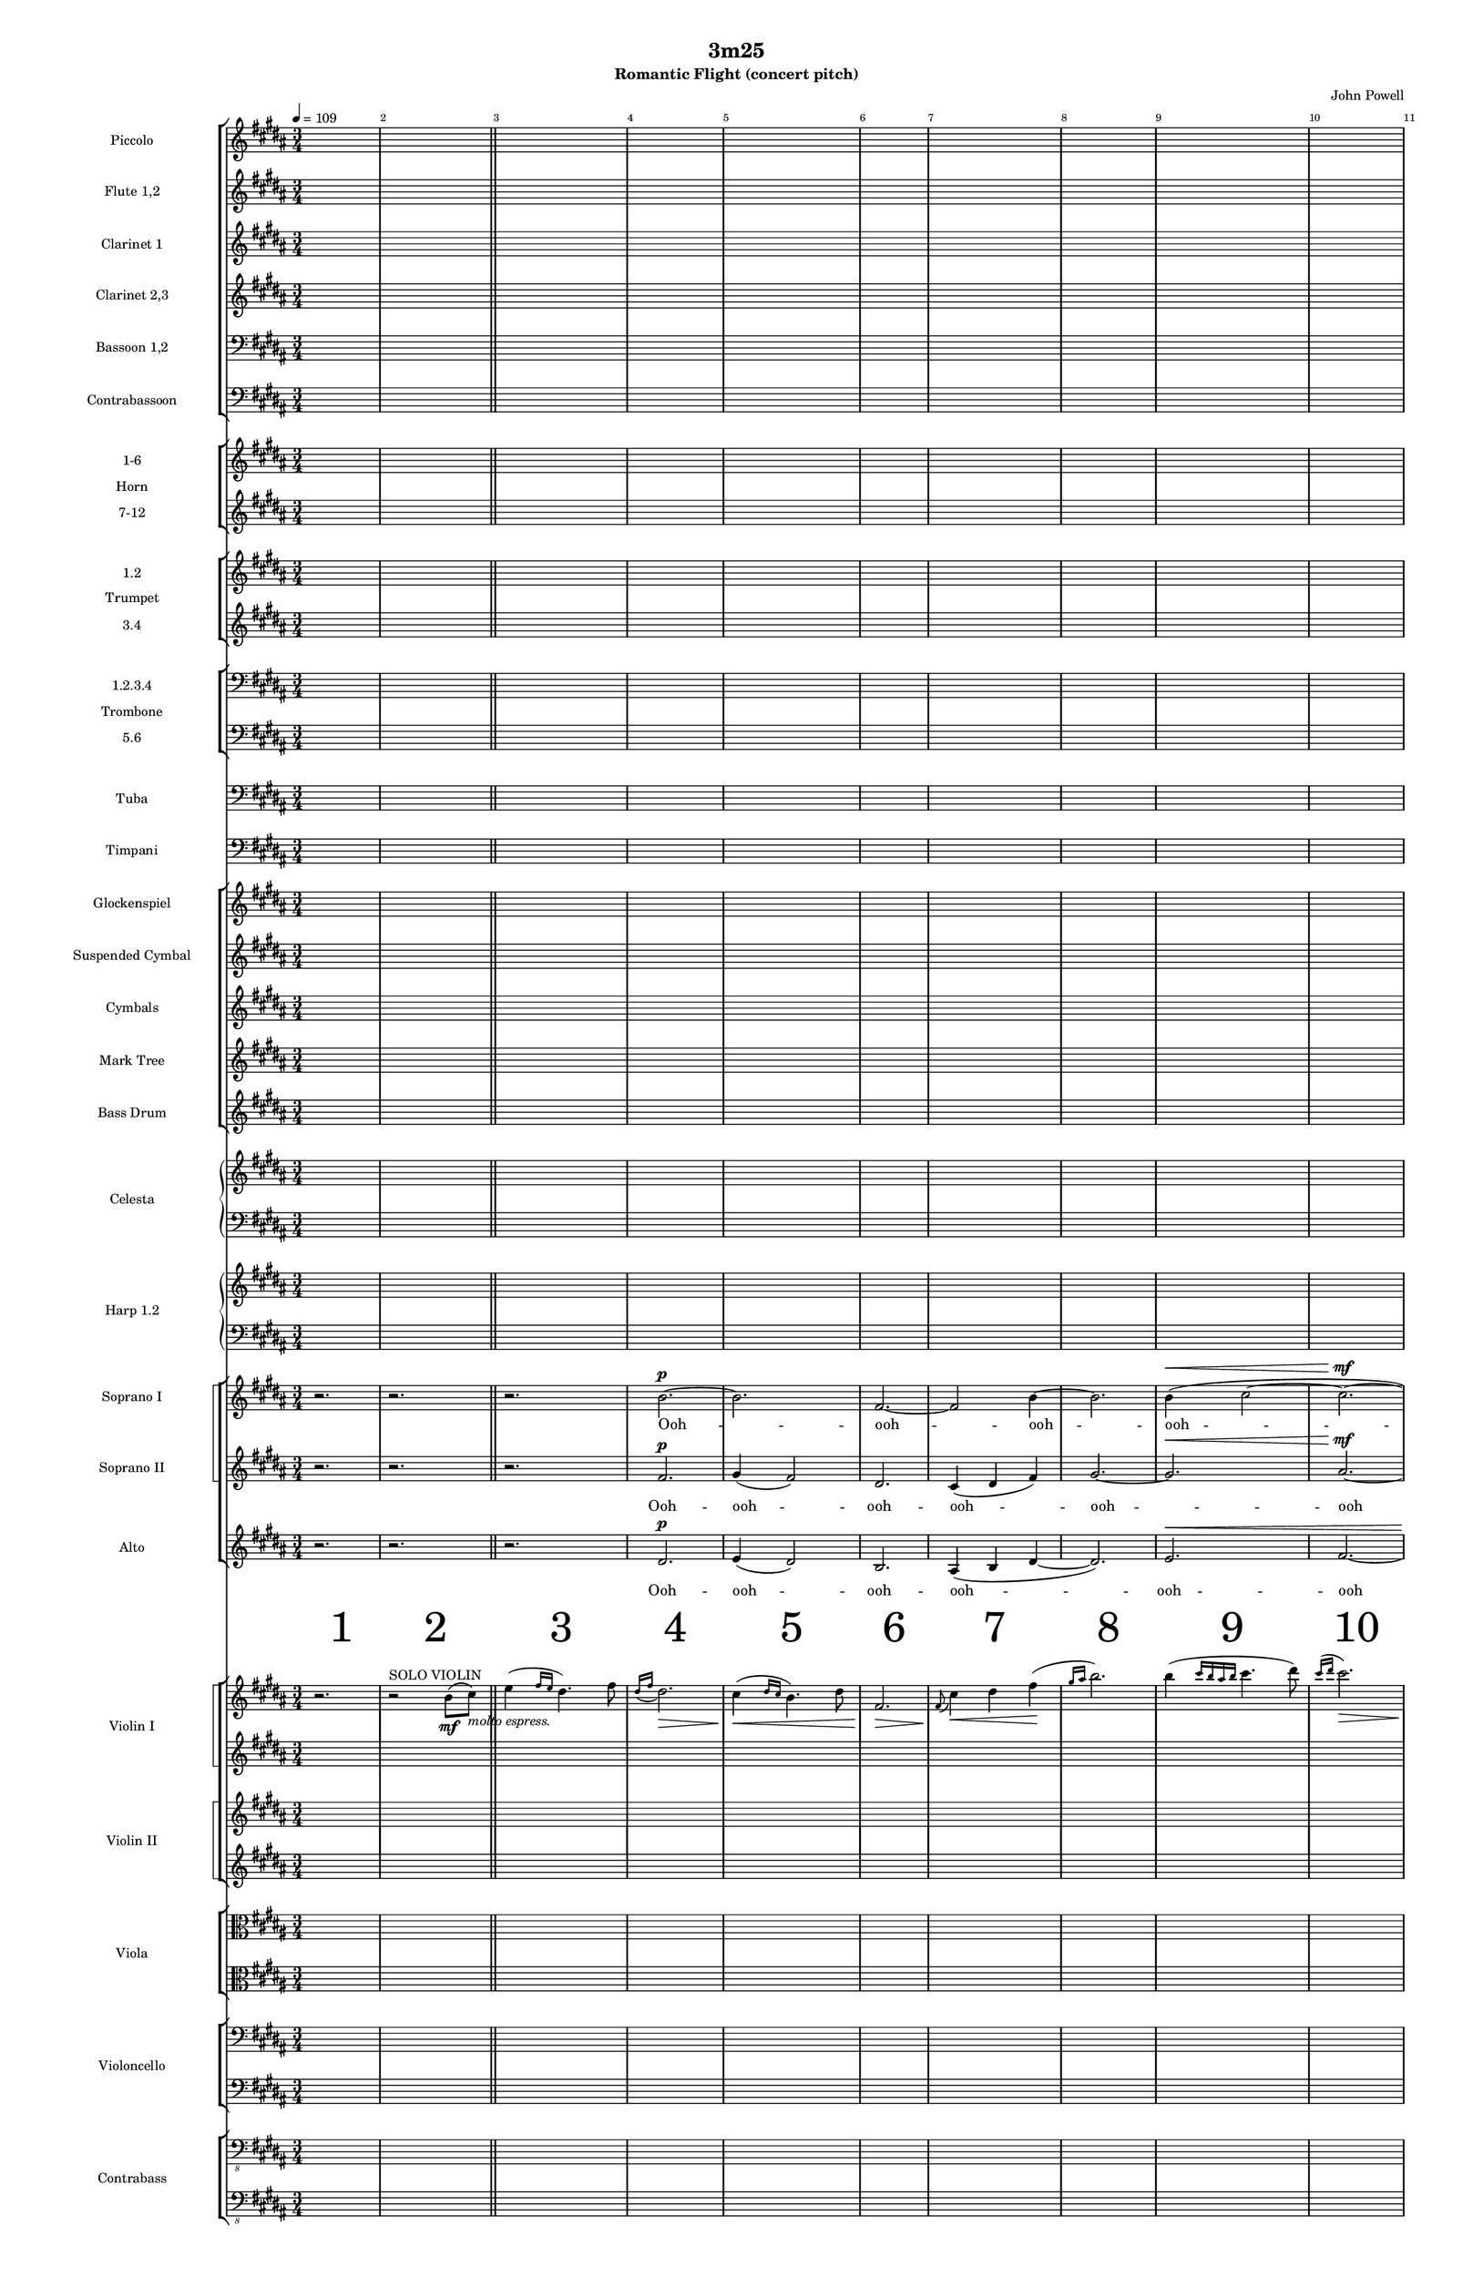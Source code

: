 \version "2.20.0"
% this began with the orchestra/piano template from the following URL: https://lilypond.org/doc/v2.20/Documentation/learning/orchestra-choir-and-piano

% QUESTION: How do you put a dynamic on the last 8th of the bar when it's a whole note?


%*******************
%      GLOBALS
%*******************  
#(set-global-staff-size 13)

\paper {
  #(set-paper-size "tabloid")
  indent = 3.0\cm  % add space for instrumentName
  short-indent = 1.5\cm  % add less space for shortInstrumentName
}


\header { 
  title = "3m25"
  subtitle = "Romantic Flight (concert pitch)"
  composer = "John Powell"
 }



%Global Variables% 
% \keyTime = {\time 3/4 \key b \major }






%*******************
%MUSIC VARIABLES
%*******************

%ALL BARLINES DEFINED ON TOP STAFF!
piccoloMusic = \relative c'' {\tempo 4 = 109 \time 3/4 \key b \major | s2. | s2. \bar "||" | s2.*8 \pageBreak| s2.*3 | s2. | \tempo   "(-7)" 4 = 102   s2.\bar "||" | s2. | s2. \pageBreak | s2.*6 \pageBreak}

fluteMusic = \relative c' { \time 3/4 \key b \major |s2.*17 | s2.*6  }
clarinetIMusic = \relative c'' { \time 3/4 \key b \major |s2.*10 | 
                                 s2.*7 | r2. | r2. | cis,4\mf\<( dis fis) | b2. | b4 cis4.( dis8) | cis2.\> | %page 2
                                 r2.\mf %page 3
}
clarinetII-IIIMusic = \relative c'' {  \time 3/4 \key b \major  |s2.*10 | 
                                       s2.*4 | << {r2.} \\ {r4 b,4.\mf( ais8)}>> | <e' b>8-.\mf _\markup{\italic "leggiero"}[ <e b>-.] <dis b>-. 8-. r <dis b>-. | <dis b>-. 8-. r <dis b>-. r <dis b>-. %page 2
                                       <ais cis>8-. | | | | | |
}
bassoonI-IIMusic = \relative c' {\clef bass \time 3/4 \key b \major | s2.*15 | <e, b'>8-.\mf_\markup{\italic "leggiero"} [ 8-.] <dis' b>8-. 8-. r <dis b>8-. |  <dis b>8-.[ 8-.] <dis b>8-. 8-. r <dis b>8-.   }
contrabassoonMusic = \relative c' {\clef bass \time 3/4 \key b \major | s2.*15 | e,,8-. \mf_\markup{\italic "leggiero"}  r b'-. r b'-. r | b,-. r r b'-. fis-.[ b,-.] }

%%%%BRASS VARIABLES%%%
trumpetMusic = \relative c { \time 3/4 \key b \major | s2.*17 }
% Key signature is often omitted for horns

hornOneMusic =  \relative c {\time 3/4 \key b \major | s2.*14 | r4 ^"a6" b'\mf _\markup{ \italic "con amore"} ( cis) |  e4-- dis4.( \< fis8) | dis2.\!\> |  cis4\!\<  b4.( dis8) | fis,2.\!\> | cis'4\!  }

tromboneOneMusic = \relative c { \clef bass \time 3/4 \key b \major | s2.*17 }


  %%%%%% PERCUSSION VARIABLES  %%%%%%
timpaniMusic = \relative c {  \clef bass \time 3/4 \key b \major | s2.*17  }
glockMusic = \relative c'' {\time 3/4 \key b \major | s2.* 17  }
percussionMusic = \relative c {\time 3/4 \key b \major |  s2.*17  }
susCymMusic = \relative c {
  \time 3/4 \key b \major 
  |  s2.*14 | 
  \override NoteHead.style = #'harmonic
  e''2.:32\p\< | e2.\mf  | r2.}


celestaRHMusic = \relative c { \time 3/4 \key b \major | s2.*17 }
celestaLHMusic = \relative c { \clef bass \key b \major | s2.*17 }
harpRHMusic = \relative c { \time 3/4 \key b \major  | s2.*10 | r2. | r8\mf b' e gis b4 | r8 b, dis[ gis] b[ dis] | r4 \>  b,4 e | fis b cis \p | r2. | r2. }
harpLHMusic = \relative c { \clef bass \key b \major | s2.*10 | r2.^"a2" |  e2. | gis2. | e2. | r2.| r2. | r2.  }


%%%%CHOIR%%%%%

sopranoIMusic = \relative c'' {  \key b \major  r2. | r2. | r2. | b2.~^\p | b2. | fis2.~ | fis2 b4~ | b2. | b4^\< (cis2~ | cis2.^\mf~| cis2) fis4~| fis2 b,4( | dis2.^\> | b2.) | r2.\!\mf r2. | r2. }
sopranoILyrics = \lyricmode { Ooh -- ooh -- ooh -- ooh -- ooh -- ooh }

sopranoIIMusic = \relative c'' { \key b \major r2. | r2. | r2. | fis,2.^\p | gis4( fis2) | dis2. | cis4(dis fis) | gis2.~ | gis2.^\< | ais2.^\mf~| ais2 b4( | gis2.) |b2.^ \>( | gis2.)|| r2.\!\mf r2. | r2. }
sopranoIILyrics = \lyricmode { Ooh -- ooh -- ooh -- ooh -- ooh -- ooh }

altoMusic = \relative c' { \key b \major r2. | r2. | r2. | dis2.^\p | e4( dis2) | b2. | ais4( b dis~ | dis2.) | e2.^\< |  fis2.~ | fis2 dis4( e2.) |  gis2.^\>( | e2.) | r2.\!\mf  r2. | r2. }

altoLyrics = \lyricmode { Ooh -- ooh -- ooh -- ooh -- ooh -- ooh}

%%%% END CHOIR %%%%%


violinSoloMusic = \relative c' 
{ 
% violin solo - info 
\key b \major \time 3/4
  \override Score.BarNumber.break-visibility = ##(#t #t #t)
% violin solo - music 
r2. | r2^"SOLO VIOLIN" b'8\mf ( cis)_\markup{ \italic "molto espress."} 
| e4 ( \grace {fis16 e} dis4.) fis8 | \grace {dis16( fis16} dis2.)\> |  cis4\!\<( \grace {dis16 cis16} b4.) dis8 | fis,2.\!\>|  \grace {fis8\!(} cis'4) \< dis fis \! (| \grace {gis16 ais16} b2.) |
b4 (\grace {cis16 b ais b} cis4. dis8)) | \grace {cis16^( dis} cis2.\>) | fis,4\!\<( gis) b\! | \grace {ais16(} gis8) fis4. dis4 | b4( \grace {cis16 b ais b} cis4. fis8) | dis8( cis8~ cis2~ | cis2.\>)|r2.\p | r2.
}


violinIMusic = \relative c' { \key b \major  s2.* 11 |  r2.^"ALTRI" |   r4^"Div." ^"con sord"  <b'' fis'>2~\pp \< | <b fis'>2.\p\<~ | <b fis'>2.~ | <b fis'>8\mf r8^"senza sord" r4 r4 | r2.}
violinIIAMusic = \relative c' { \key b \major  s2.* 15 | b2.\mf~| b2.}
violinIIBMusic = \relative c' { \key b \major  
\set Timing.beamExceptions = #'()
\set Timing.baseMoment = #(ly:make-moment 1/8)
\set Timing.beatStructure = 2,2,2
s2.* 15 | gis'8\mf( e) fis8( dis) fis8( dis) | fis8( dis) fis8( dis) fis8( dis) }
violaAMusic = \relative c { \clef alto \key b \major  s2.* 15 | gis'4--\mf fis2~ | fis2.  }
violaBMusic = \relative c { \clef alto \key b \major  
\set Timing.beamExceptions = #'()
\set Timing.baseMoment = #(ly:make-moment 1/8)
\set Timing.beatStructure = 2,2,2
s2.* 15 | e8\mf( b') fis8( b) fis8( b) | fis8( b) fis8( b) fis8( b)    }
celloAMusic = \relative c { \clef bass \key b \major  s2.* 14 |  r4 b'\mf _\markup{ \italic "con amore"} ( cis) |  e4 dis4.( \< fis8) | dis2.\!\> |  cis4\!\<  b4.( dis8) | fis,2.\!\> | cis'4\!  } 
celloBMusic = \relative c { \clef bass \key b \major  s2.* 15 | e4--\mf b2~ | b2. }
bassAMusic = \relative c { \clef "bass_8" \key b \major s2.* 15 | e,4\mf^"pizz" b b' b,4. b'8 fis8 b,8   }
bassBMusic = \relative c { \clef "bass_8" \key b \major s2.* 15 | e,,4\mf^"pizz" b' b' b,4. b'8 fis8 b,8   }


%***********************************
% END MUSIC VARIABLES SECTION
%***********************************

%***********************************
%              SCORE SECTION
%***********************************

\score {


  \layout {   

    %%%Definition of the measure number "dynamic" staff %%%
    
    \context {
      \Dynamics
      \consists #Measure_counter_engraver
      \override MeasureCounter.direction = #DOWN
      \override MeasureCounter.font-encoding = #'latin1
      \override MeasureCounter.font-shape = #'Bold
      % to control the distance of the Dynamics context from the staff:
      \override VerticalAxisGroup.nonstaff-relatedstaff-spacing.padding = #2
      \override MeasureCounter.font-size = #+10
      \override MeasureCounter.measure-number-stencil = #(make-stencil-circler 0.1 0.3 ly:text-interface::print)
      % \override MeasureCounter.text = \markup {\circle }
      %\override MeasureCounter.text = \circle --> this is where I want to put circles around the numbers 
    }
    \context {
      \Score
      % \remove "Bar_number_engraver"
      	
    }
  }


  <<
  %%%%%% WW STAFF GROUP %%%%%%
    \new StaffGroup = "StaffGroup_woodwinds" <<

      \new Staff = "Staff_piccolo" \with 
        {
          instrumentName = "Piccolo"
          shortInstrumentName = "Picc." 
        }
        \piccoloMusic

      \new Staff = "Staff_flute" \with 
        { 
          instrumentName = "Flute 1,2" 
          shortInstrumentName = "Fl. 1,2" 
        }
        \fluteMusic

      

      \new Staff = "Staff_1clarinet" \with 
        { 
          instrumentName = "Clarinet 1"
          shortInstrumentName = "Cl. 1" 
        }
        \clarinetIMusic

      \new Staff = "Staff_23clarinet" \with 
        { 
          instrumentName = "Clarinet 2,3"
          shortInstrumentName = "Cl. 2,3" 
        }
        \clarinetII-IIIMusic

      \new Staff = "Staff_12bassoon" \with 
        {
          instrumentName = "Bassoon 1,2"
          shortInstrumentName = "Bsn. 1,2" 
        }
        \bassoonI-IIMusic
    
      \new Staff = "Staff_contrabassoon" \with 
        {
          instrumentName = "Contrabassoon"
          shortInstrumentName = "Cbsn." 
        }
        \contrabassoonMusic
    >>
  %%%%%% CLOSE WW STAFF GROUP %%%%%%
  
  %%%%%% BRASS SECTION  %%%%%%
    %%%%%% HORN STAFF GROUP  %%%%%%
    \new StaffGroup = "StaffGroup_horns" \with 
    {
      instrumentName = "Horn"
      shortInstrumentName = "Hn" 
    } 
    <<

      \new Staff = "Staff_hornI" \with 
      { 
        instrumentName = "1-6" 
        shortInstrumentName = "1-6" 
      }
       % \transposition f (JW: this score is all in c)
        % \transpose f c' \hornOneMusic
        \hornOneMusic
      \new Staff = "Staff_hornII" \with 
      { 
        instrumentName = "7-12" 
        shortInstrumentName = "7-12"
      }
        \hornOneMusic
    >>

    %%%%%% TRUMPET STAFF GROUP  %%%%%%
    \new StaffGroup = "StaffGroup_trumpets" \with 
    {
      instrumentName = "Trumpet"
      shortInstrumentName = "Tpt."
    }
    <<
      \new Staff = "Staff_trumpet_12" \with 
      { 
        instrumentName = "1.2" 
        shortInstrumentName = "1.2" 
      }
      \trumpetMusic
      \new Staff = "Staff_trumpet_34" \with 
      { 
        instrumentName = "3.4" 
        shortInstrumentName = "3.4" 
      }
      \trumpetMusic
    >> 
    
    %%%%%% TROMBONE STAFF GROUP  %%%%%%

    \new StaffGroup = "StaffGroup_lowbrass" \with 
    {
      instrumentName = "Trombone"
      shortInstrumentName = "Tbn."
    }
    <<
      \new Staff = "Staff_trombone_1234" \with 
      {
        instrumentName = "1.2.3.4"
        shortInstrumentName = "1.2.3.4"
      }
        \tromboneOneMusic
      \new Staff = "Staff_trombone_56" \with 
      {
        instrumentName = "5.6"
        shortInstrumentName = "5.6"
      }
        \tromboneOneMusic
    >>
    \new Staff = "Staff_tuba" \with 
    {
      instrumentName = "Tuba"
      shortInstrumentName = "Tba."
    }
        \tromboneOneMusic

  %%%%%% CLOSE BRASS SECTION %%%%%%

  %%%%%% PERCUSSION SECTION %%%%%%

    \new Staff = "Staff_timpani" \with 
    {
      instrumentName = "Timpani"
      shortInstrumentName = "Timp."
    }
      \timpaniMusic

    \new StaffGroup = "StaffGroup_percussion" 
    <<
    \new Staff = "Staff_glock" \with 
    {
      instrumentName = "Glockenspiel"
      shortInstrumentName = "Glock."
    }
      \glockMusic
    \new Staff = "Staff_suscym" \with 
    {
      instrumentName = "Suspended Cymbal"
      shortInstrumentName = "Sys Cym"
    }
      \susCymMusic
    \new Staff = "Staff_cyms" \with 
    {
      instrumentName = "Cymbals"
      shortInstrumentName = "Cyms."
    }
      \glockMusic
    \new Staff = "Staff_mktree" \with 
    {
      instrumentName = "Mark Tree"
      shortInstrumentName = "Mk. Tr."
    }
      \glockMusic
    \new Staff = "Staff_bassdrum" \with 
    {
      instrumentName = "Bass Drum"
      shortInstrumentName = "BD"
    }
      \glockMusic
    >>


    \new PianoStaff \with 
    {
      instrumentName = "Celesta" 
      shortInstrumentName = "Cel."
    }
    <<
      \new Staff { \celestaRHMusic }
      \new Staff { \celestaLHMusic }
    >>

    \new PianoStaff \with 
    { 
      instrumentName = "Harp 1.2" 
      shortInstrumentName = "Hp. 1.2"
    }
    <<
      \new Staff { \harpRHMusic }
      \new Staff { \harpLHMusic }
    >>


    \new ChoirStaff = "ChoirStaff_choir" <<
      
      \new StaffGroup = "section_sopranos"
      \with { \accepts Lyrics } <<

      \set StaffGroup.systemStartDelimiter = #'SystemStartSquare % sets square bracket

      \new Staff = "Staff_sopranoI" \with 
      { 
        instrumentName = "Soprano I" 
        shortInstrumentName = "S. I"
      }
      \new Voice = "sopranoI"
      \sopranoIMusic
      
      \new Lyrics \lyricsto "sopranoI" { \sopranoILyrics }
      
      \new Staff = "Staff_sopranoII"  \with 
      { 
        instrumentName = "Soprano II" 
        shortInstrumentName = "S. II"
      }
      \new Voice = "sopranoII"
      \sopranoIIMusic

      \new Lyrics \lyricsto "sopranoII" { \sopranoIILyrics }
      >>

        \new Staff = "Staff_alto" \with 
        {
          instrumentName = "Alto" 
          shortInstrumentName = "A."
        }
        \new Voice = "alto"
        \altoMusic

        \new Lyrics \lyricsto "alto" { \altoLyrics }
          >>
          
  \new Dynamics { \startMeasureCount s2.*32   \stopMeasureCount} %not really dynamics obviously 




    \new StaffGroup = "StaffGroup_violins" 
    <<

      
      \new StaffGroup = "StaffGroup_violin_one" \with 
      {
        instrumentName = "Violin I"
        shortInstrumentName = "Vln. I"
      }
      
      <<
        \set StaffGroup.systemStartDelimiter = #'SystemStartSquare % sets square bracket
        
        \new Staff = "Staff_violinsolo" 
        \violinSoloMusic
        
        \new Staff = "Staff_violinI" 
        \violinIMusic
      >>
      
      \new StaffGroup = "StaffGroup_violin_two" \with 
      {
        instrumentName = "Violin II"
        shortInstrumentName = "Vln. II"
      }
      
      <<
        \set StaffGroup.systemStartDelimiter = #'SystemStartSquare % sets square bracket
        \new Staff = "Staff_violin_two_one" 
        \violinIIAMusic
        
        \new Staff = "Staff_violin_two_two" 
        \violinIIBMusic
      >>
    
    >>
    
    \new StaffGroup = "StaffGroup_violas" \with 
    {
      instrumentName = "Viola" 
      shortInstrumentName = "Vla."
    } 
    <<
    
      \new Staff = "Staff_viola_one"
      \violaAMusic
    
      \new Staff = "Staff_viola_two"

      \violaBMusic
    >>

    \new StaffGroup = "StaffGroup_cello"  \with 
    { 
      instrumentName = "Violoncello" 
      shortInstrumentName = "Vcl."
    }
    <<
    \new Staff = "Staff_cello_one" 
    \celloAMusic
    \new Staff = "Staff_cello_two" 
    \celloBMusic
    >>
    
    \new StaffGroup = "StaffGroup_bass"  \with 
    { 
      instrumentName = "Contrabass" 
      shortInstrumentName = "Cb."
    }
    <<
    \new Staff = "Staff_bass_one" 
    \bassAMusic
    \new Staff = "Staff_bass_two" 
    \bassBMusic
    >>
    
    

  >>
  
  
  
}

%%%% /SCORE SECTION %%%%
